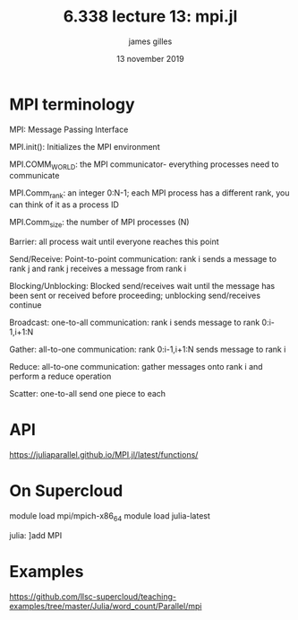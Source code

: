 #+TITLE: 6.338 lecture 13: mpi.jl
#+AUTHOR: james gilles
#+EMAIL: jhgilles@mit.edu
#+DATE: 13 november 2019
#+OPTIONS: tex:t latex:t
#+STARTUP: latexpreview

* MPI terminology
MPI: Message Passing Interface

MPI.init(): Initializes the MPI environment

MPI.COMM_WORLD: the MPI communicator- everything processes need to
communicate

MPI.Comm_rank: an integer 0:N-1; each MPI process has a different rank, you can
think of it as a process ID

MPI.Comm_size: the number of MPI processes (N)

Barrier: all process wait until everyone reaches this point

Send/Receive: Point-to-point communication: rank i sends a message to rank j and
rank j receives a message from rank i

Blocking/Unblocking: Blocked send/receives wait until the message has been sent or
received before proceeding; unblocking send/receives continue

Broadcast: one-to-all communication: rank i sends message to rank 0:i-1,i+1:N

Gather: all-to-one communication: rank 0:i-1,i+1:N sends message to rank i

Reduce: all-to-one communication: gather messages onto rank i and perform a reduce
operation

Scatter: one-to-all send one piece to each

* API
https://juliaparallel.github.io/MPI.jl/latest/functions/

* On Supercloud
  module load mpi/mpich-x86_64
  module load julia-latest

  julia: ]add MPI

* Examples
  https://github.com/llsc-supercloud/teaching-examples/tree/master/Julia/word_count/Parallel/mpi
